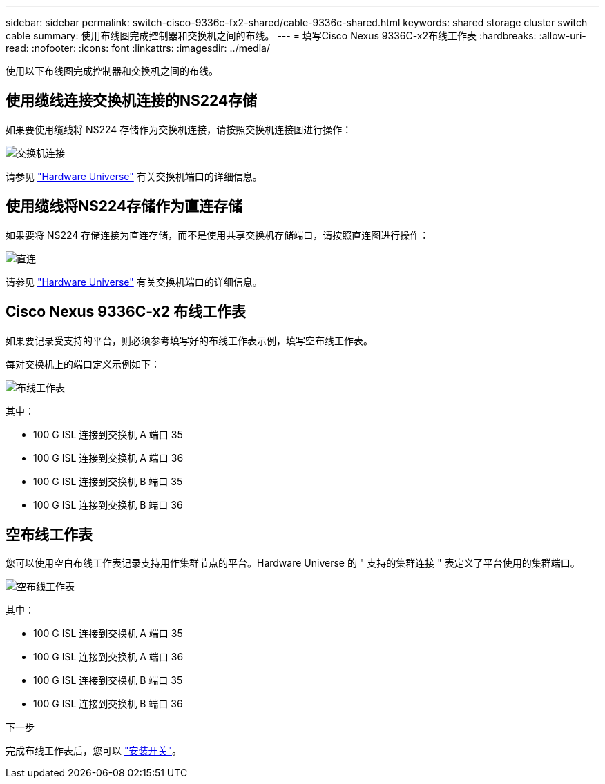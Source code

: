---
sidebar: sidebar 
permalink: switch-cisco-9336c-fx2-shared/cable-9336c-shared.html 
keywords: shared storage cluster switch cable 
summary: 使用布线图完成控制器和交换机之间的布线。 
---
= 填写Cisco Nexus 9336C-x2布线工作表
:hardbreaks:
:allow-uri-read: 
:nofooter: 
:icons: font
:linkattrs: 
:imagesdir: ../media/


[role="lead"]
使用以下布线图完成控制器和交换机之间的布线。



== 使用缆线连接交换机连接的NS224存储

如果要使用缆线将 NS224 存储作为交换机连接，请按照交换机连接图进行操作：

image:9336c_image1.jpg["交换机连接"]

请参见 https://hwu.netapp.com/Switch/Index["Hardware Universe"] 有关交换机端口的详细信息。



== 使用缆线将NS224存储作为直连存储

如果要将 NS224 存储连接为直连存储，而不是使用共享交换机存储端口，请按照直连图进行操作：

image:9336c_image2.jpg["直连"]

请参见 https://hwu.netapp.com/Switch/Index["Hardware Universe"] 有关交换机端口的详细信息。



== Cisco Nexus 9336C-x2 布线工作表

如果要记录受支持的平台，则必须参考填写好的布线工作表示例，填写空布线工作表。

每对交换机上的端口定义示例如下：

image:cabling_worksheet.jpg["布线工作表"]

其中：

* 100 G ISL 连接到交换机 A 端口 35
* 100 G ISL 连接到交换机 A 端口 36
* 100 G ISL 连接到交换机 B 端口 35
* 100 G ISL 连接到交换机 B 端口 36




== 空布线工作表

您可以使用空白布线工作表记录支持用作集群节点的平台。Hardware Universe 的 " 支持的集群连接 " 表定义了平台使用的集群端口。

image:blank_cabling_worksheet.jpg["空布线工作表"]

其中：

* 100 G ISL 连接到交换机 A 端口 35
* 100 G ISL 连接到交换机 A 端口 36
* 100 G ISL 连接到交换机 B 端口 35
* 100 G ISL 连接到交换机 B 端口 36


.下一步
完成布线工作表后，您可以 link:install-9336c-shared.html["安装开关"]。
